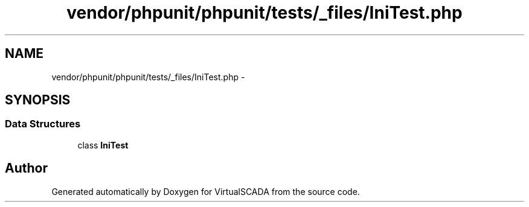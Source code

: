.TH "vendor/phpunit/phpunit/tests/_files/IniTest.php" 3 "Tue Apr 14 2015" "Version 1.0" "VirtualSCADA" \" -*- nroff -*-
.ad l
.nh
.SH NAME
vendor/phpunit/phpunit/tests/_files/IniTest.php \- 
.SH SYNOPSIS
.br
.PP
.SS "Data Structures"

.in +1c
.ti -1c
.RI "class \fBIniTest\fP"
.br
.in -1c
.SH "Author"
.PP 
Generated automatically by Doxygen for VirtualSCADA from the source code\&.

